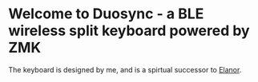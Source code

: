 * Welcome to Duosync - a BLE wireless split keyboard powered by ZMK
The keyboard is designed by me, and is a spirtual successor to [[https://github.com/cvanelteren/Elanor/][Elanor]].


[[file:./figures/duosync.jpg]]

